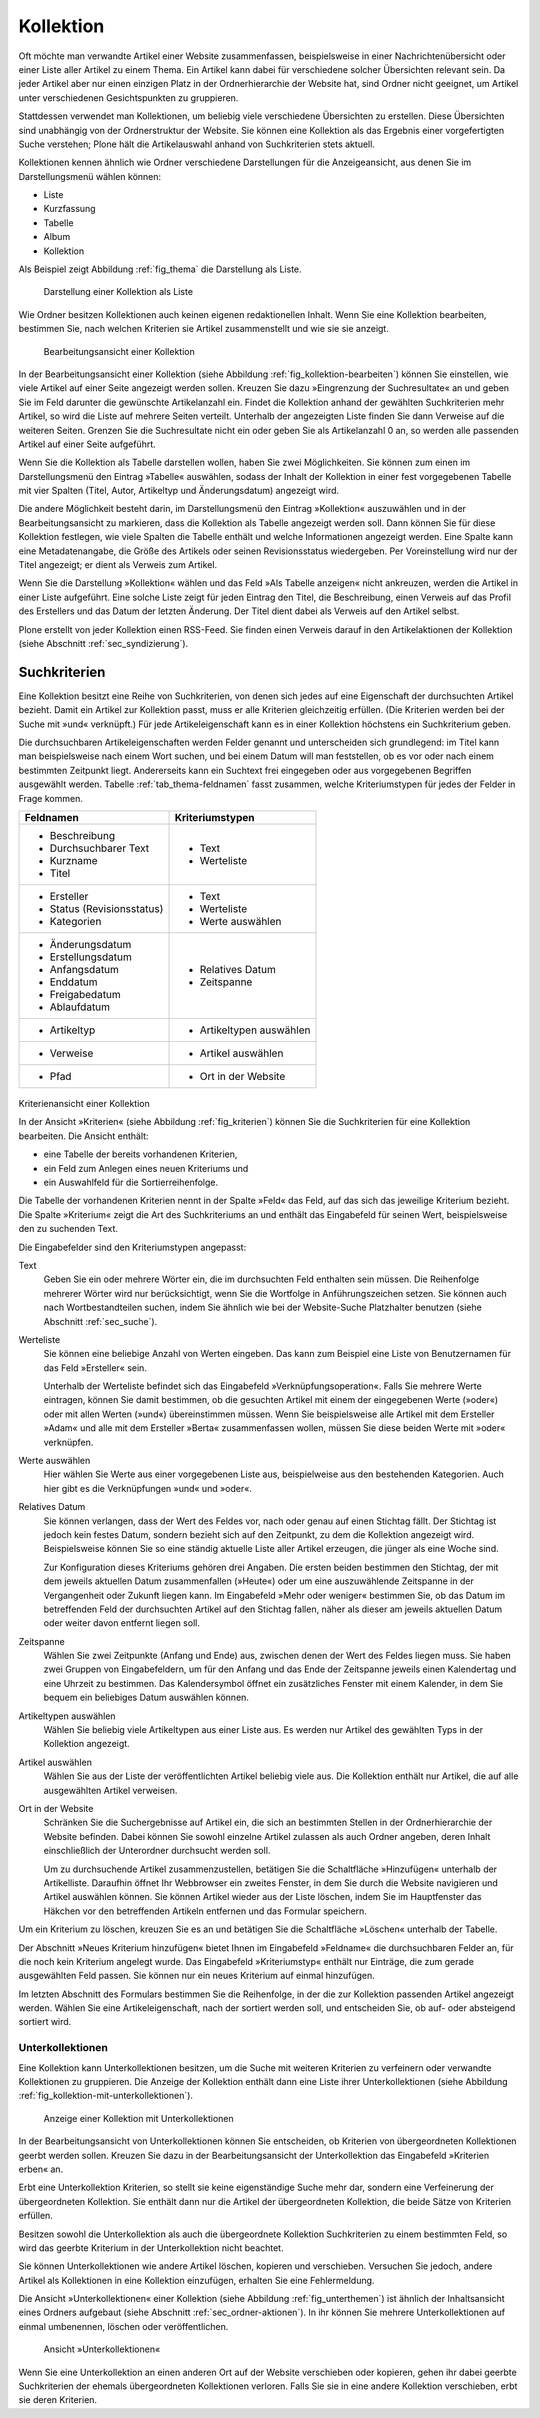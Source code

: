 .. _sec_kollektion:

============
 Kollektion
============

Oft möchte man verwandte Artikel einer Website zusammenfassen, beispielsweise
in einer Nachrichtenübersicht oder einer Liste aller Artikel zu einem
Thema. Ein Artikel kann dabei für verschiedene solcher Übersichten
relevant sein. Da jeder Artikel aber nur einen einzigen Platz in der
Ordnerhierarchie der Website hat, sind Ordner nicht geeignet, um Artikel unter
verschiedenen Gesichtspunkten zu gruppieren.

Stattdessen verwendet man Kollektionen, um beliebig viele verschiedene
Übersichten zu erstellen. Diese Übersichten sind unabhängig von der
Ordnerstruktur der Website. Sie können eine Kollektion als das Ergebnis einer
vorgefertigten Suche verstehen; Plone hält die Artikelauswahl anhand von
Suchkriterien stets aktuell.

Kollektionen kennen ähnlich wie Ordner verschiedene Darstellungen für die
Anzeigeansicht, aus denen Sie im Darstellungsmenü wählen können:

* Liste
* Kurzfassung
* Tabelle
* Album
* Kollektion

Als Beispiel zeigt Abbildung :ref:`fig_thema` die Darstellung als Liste.

.. _fig_kollektion:

.. figure:: ../images/thema.png
   :width: 100%
   
   Darstellung einer Kollektion als Liste

Wie Ordner besitzen Kollektionen auch keinen eigenen
redaktionellen Inhalt. Wenn Sie eine Kollektion bearbeiten, bestimmen Sie,
nach welchen Kriterien sie Artikel zusammenstellt und wie sie sie anzeigt.

.. _fig_kollektion-bearbeiten:

.. figure:: ../images/kollektion-bearbeiten.png
   :width: 100%

   Bearbeitungsansicht einer Kollektion

In der Bearbeitungsansicht einer Kollektion (siehe Abbildung
:ref:`fig_kollektion-bearbeiten`) können Sie einstellen, wie viele
Artikel auf einer Seite angezeigt werden sollen. Kreuzen Sie dazu
»Eingrenzung der Suchresultate« an und geben Sie im Feld darunter die
gewünschte Artikelanzahl ein. Findet die Kollektion anhand der
gewählten Suchkriterien mehr Artikel, so wird die Liste auf mehrere
Seiten verteilt. Unterhalb der angezeigten Liste finden Sie dann
Verweise auf die weiteren Seiten.  Grenzen Sie die Suchresultate nicht
ein oder geben Sie als Artikelanzahl 0 an, so werden alle passenden
Artikel auf einer Seite aufgeführt.

Wenn Sie die Kollektion als Tabelle darstellen wollen, haben Sie zwei
Möglichkeiten. Sie können zum einen im Darstellungsmenü den Eintrag »Tabelle«
auswählen, sodass der Inhalt der Kollektion in einer fest vorgegebenen Tabelle
mit vier Spalten (Titel, Autor, Artikeltyp und Änderungsdatum) angezeigt wird.

Die andere Möglichkeit besteht darin, im Darstellungsmenü den Eintrag
»Kollektion« auszuwählen und in der Bearbeitungsansicht zu markieren, dass die
Kollektion als Tabelle angezeigt werden soll. Dann können Sie für diese
Kollektion festlegen, wie viele Spalten die Tabelle enthält und welche
Informationen angezeigt werden. Eine Spalte kann eine Metadatenangabe, die
Größe des Artikels oder seinen Revisionsstatus wiedergeben. Per Voreinstellung
wird nur der Titel angezeigt; er dient als Verweis zum Artikel.

Wenn Sie die Darstellung »Kollektion« wählen und das Feld »Als Tabelle
anzeigen« nicht ankreuzen, werden die Artikel in einer Liste aufgeführt. Eine
solche Liste zeigt für jeden Eintrag den Titel, die Beschreibung, einen
Verweis auf das Profil des Erstellers und das Datum der letzten Änderung. Der
Titel dient dabei als Verweis auf den Artikel selbst.

Plone erstellt von jeder Kollektion einen RSS-Feed. Sie finden einen Verweis
darauf in den Artikelaktionen der Kollektion (siehe
Abschnitt :ref:`sec_syndizierung`).

Suchkriterien
=============

Eine Kollektion besitzt eine Reihe von Suchkriterien, von denen sich jedes auf
eine Eigenschaft der durchsuchten Artikel bezieht. Damit ein Artikel zur
Kollektion passt, muss er alle Kriterien gleichzeitig erfüllen. (Die Kriterien
werden bei der Suche mit »und« verknüpft.) Für jede Artikeleigenschaft kann es
in einer Kollektion höchstens ein Suchkriterium geben.

Die durchsuchbaren Artikeleigenschaften werden Felder genannt und
unterscheiden sich grundlegend: im Titel kann man beispielsweise nach einem
Wort suchen, und bei einem Datum will man feststellen, ob es vor oder nach
einem bestimmten Zeitpunkt liegt. Andererseits kann ein Suchtext frei
eingegeben oder aus vorgegebenen Begriffen ausgewählt werden.
Tabelle :ref:`tab_thema-feldnamen` fasst zusammen, welche
Kriteriumstypen für jedes der Felder in Frage kommen.

.. TODO items in Tabellen geht nicht in Latex

.. _tab_thema-feldnamen: Suchkriterien für Kollektionen

+----------------------------+--------------------------+
|Feldnamen                   | Kriteriumstypen          |
+============================+==========================+
| * Beschreibung             | * Text                   |
| * Durchsuchbarer Text      | * Werteliste             |
| * Kurzname                 |                          |
| * Titel                    |                          |
+----------------------------+--------------------------+
| * Ersteller                | * Text                   |
| * Status (Revisionsstatus) | * Werteliste             |
| * Kategorien               | * Werte auswählen        |
+----------------------------+--------------------------+
| * Änderungsdatum           | * Relatives Datum        |
| * Erstellungsdatum         | * Zeitspanne             |
| * Anfangsdatum             |                          |
| * Enddatum                 |                          |
| * Freigabedatum            |                          |
| * Ablaufdatum              |                          |
+----------------------------+--------------------------+
| * Artikeltyp               | * Artikeltypen auswählen |
+----------------------------+--------------------------+
| * Verweise                 | * Artikel auswählen      |
+----------------------------+--------------------------+
| * Pfad                     | * Ort in der Website     |
+----------------------------+--------------------------+


.. _fig_kriterien:

.. figure:: ../images/kriterien.png

Kriterienansicht einer Kollektion

In der Ansicht »Kriterien« (siehe Abbildung :ref:`fig_kriterien`)
können Sie die Suchkriterien für eine Kollektion bearbeiten. Die Ansicht
enthält:

* eine Tabelle der bereits vorhandenen Kriterien,
* ein Feld zum Anlegen eines neuen Kriteriums und
* ein Auswahlfeld für die Sortierreihenfolge.

Die Tabelle der vorhandenen Kriterien nennt in der Spalte »Feld« das Feld,
auf das sich das jeweilige Kriterium bezieht. Die Spalte »Kriterium« zeigt
die Art des Suchkriteriums an und enthält das Eingabefeld für seinen Wert,
beispielsweise den zu suchenden Text.

Die Eingabefelder sind den Kriteriumstypen angepasst:

Text
  Geben Sie ein oder mehrere Wörter ein, die im durchsuchten Feld
  enthalten sein müssen. Die Reihenfolge mehrerer Wörter wird nur
  berücksichtigt, wenn Sie die Wortfolge in Anführungszeichen setzen. Sie
  können auch nach
  Wortbestandteilen suchen, indem Sie ähnlich wie bei der Website-Suche
  Platzhalter benutzen (siehe Abschnitt :ref:`sec_suche`).

Werteliste
  Sie können eine beliebige Anzahl von Werten eingeben. Das
  kann zum Beispiel eine Liste von Benutzernamen für das Feld »Ersteller«
  sein.

  Unterhalb der Werteliste befindet sich das Eingabefeld
  »Verknüpfungsoperation«. Falls Sie mehrere Werte eintragen, können Sie damit
  bestimmen, ob die gesuchten Artikel mit einem der eingegebenen Werte
  (»oder«) oder mit allen Werten (»und«) übereinstimmen müssen. Wenn Sie
  beispielsweise alle Artikel mit dem Ersteller »Adam« und alle mit dem
  Ersteller »Berta« zusammenfassen wollen, müssen Sie diese beiden Werte mit
  »oder« verknüpfen.

Werte auswählen
  Hier wählen Sie Werte aus einer vorgegebenen Liste aus,
  beispielweise aus den bestehenden Kategorien. Auch hier gibt es die
  Verknüpfungen »und« und »oder«.

Relatives Datum
  Sie können verlangen, dass der Wert des Feldes vor,
  nach oder genau auf einen Stichtag fällt. Der Stichtag ist jedoch kein
  festes Datum, sondern bezieht sich auf den Zeitpunkt, zu dem
  die Kollektion angezeigt wird. Beispielsweise können Sie so eine ständig
  aktuelle Liste aller Artikel erzeugen, die jünger als eine Woche sind.

  Zur Konfiguration dieses Kriteriums gehören drei Angaben. Die ersten beiden
  bestimmen den Stichtag, der mit dem jeweils aktuellen Datum zusammenfallen
  (»Heute«) oder um eine auszuwählende Zeitspanne in der Vergangenheit oder
  Zukunft liegen kann. Im Eingabefeld »Mehr oder weniger« bestimmen Sie, ob
  das Datum im betreffenden Feld der durchsuchten Artikel auf den Stichtag
  fallen, näher als dieser am jeweils aktuellen Datum oder weiter davon
  entfernt liegen soll.

Zeitspanne
  Wählen Sie zwei Zeitpunkte (Anfang und Ende) aus, zwischen
  denen der Wert des Feldes liegen muss. Sie haben zwei Gruppen von
  Eingabefeldern, um für den Anfang und das Ende der Zeitspanne jeweils einen
  Kalendertag und eine Uhrzeit zu bestimmen. Das Kalendersymbol öffnet ein
  zusätzliches Fenster mit einem Kalender, in dem Sie bequem ein beliebiges
  Datum auswählen können.

Artikeltypen auswählen
  Wählen Sie beliebig viele Artikeltypen aus einer
  Liste aus. Es werden nur Artikel des gewählten Typs in der Kollektion
  angezeigt.

Artikel auswählen 
  Wählen Sie aus der Liste der veröffentlichten Artikel
  beliebig viele aus.  Die Kollektion enthält nur
  Artikel, die auf alle ausgewählten Artikel verweisen.

Ort in der Website
  Schränken Sie die Suchergebnisse auf Artikel ein,
  die sich an bestimmten Stellen in der Ordnerhierarchie der Website befinden.
  Dabei können Sie sowohl einzelne Artikel zulassen als auch Ordner angeben,
  deren Inhalt einschließlich der Unterordner durchsucht werden soll.

  Um zu durchsuchende Artikel zusammenzustellen, betätigen Sie die
  Schaltfläche »Hinzufügen« unterhalb der Artikelliste. Daraufhin
  öffnet Ihr Webbrowser ein zweites Fenster, in dem Sie durch die Website
  navigieren und Artikel auswählen können. Sie können Artikel wieder aus der
  Liste löschen, indem Sie im Hauptfenster das Häkchen vor den betreffenden
  Artikeln entfernen und das Formular speichern.

Um ein Kriterium zu löschen, kreuzen Sie es an und betätigen Sie die
Schaltfläche »Löschen« unterhalb der Tabelle.

Der Abschnitt »Neues Kriterium hinzufügen« bietet Ihnen im Eingabefeld
»Feldname« die durchsuchbaren Felder an, für die noch kein Kriterium angelegt
wurde. Das Eingabefeld »Kriteriumstyp« enthält nur Einträge, die zum gerade
ausgewählten Feld passen. Sie können nur ein neues Kriterium auf einmal
hinzufügen.

Im letzten Abschnitt des Formulars bestimmen Sie die Reihenfolge, in der die
zur Kollektion passenden Artikel angezeigt werden. Wählen Sie eine
Artikeleigenschaft, nach der sortiert werden soll, und entscheiden Sie, ob
auf- oder absteigend sortiert wird.


Unterkollektionen
-----------------

Eine Kollektion kann Unterkollektionen besitzen, um die Suche mit weiteren
Kriterien zu verfeinern oder verwandte Kollektionen zu gruppieren. Die Anzeige
der Kollektion enthält dann eine Liste ihrer Unterkollektionen (siehe
Abbildung :ref:`fig_kollektion-mit-unterkollektionen`).

.. _fig_kollektion-mit-unterkollektionen

.. figure:: ../images/kollektion-mit-unterkollektionen.png
   :width: 100%

   Anzeige einer Kollektion mit Unterkollektionen

In der Bearbeitungsansicht von Unterkollektionen können Sie entscheiden, ob
Kriterien von übergeordneten Kollektionen geerbt werden sollen. Kreuzen Sie
dazu in der Bearbeitungsansicht der Unterkollektion das Eingabefeld
»Kriterien erben« an.

Erbt eine Unterkollektion Kriterien, so stellt sie keine eigenständige Suche
mehr dar, sondern eine Verfeinerung der übergeordneten Kollektion. Sie enthält
dann nur die Artikel der übergeordneten Kollektion, die beide Sätze von
Kriterien erfüllen.

Besitzen sowohl die Unterkollektion als auch die übergeordnete Kollektion
Suchkriterien zu einem bestimmten Feld, so wird das geerbte Kriterium in der
Unterkollektion nicht beachtet.

Sie können Unterkollektionen wie andere Artikel löschen, kopieren und
verschieben. Versuchen Sie jedoch, andere Artikel als Kollektionen in eine
Kollektion einzufügen, erhalten Sie eine Fehlermeldung.

Die Ansicht »Unterkollektionen« einer Kollektion (siehe Abbildung
:ref:`fig_unterthemen`) ist ähnlich der Inhaltsansicht eines Ordners
aufgebaut (siehe Abschnitt :ref:`sec_ordner-aktionen`). In ihr können
Sie mehrere Unterkollektionen auf einmal umbenennen, löschen oder
veröffentlichen.

.. _fig_unterthemen:

.. figure:: ../images/unterthemen.png
   :width: 100%

   Ansicht »Unterkollektionen«

Wenn Sie eine Unterkollektion an einen anderen Ort auf der Website verschieben
oder kopieren, gehen ihr dabei geerbte Suchkriterien der ehemals
übergeordneten Kollektionen verloren. Falls Sie sie in
eine andere Kollektion verschieben, erbt sie deren Kriterien.

.. sec_kollektionsportlet
.. Kollektionsportlet
